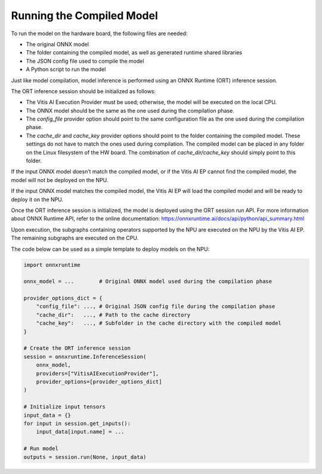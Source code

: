 Running the Compiled Model
==========================

To run the model on the hardware board, the following files are needed:

- The original ONNX model
- The folder containing the compiled model, as well as generated runtime shared libraries
- The JSON config file used to compile the model
- A Python script to run the model

Just like model compilation, model inference is performed using an ONNX Runtime (ORT) inference session.

The ORT inference session should be initialized as follows:

- The Vitis AI Execution Provider must be used; otherwise, the model will be executed on the local CPU.
- The ONNX model should be the same as the one used during the compilation phase.
- The `config_file` provider option should point to the same configuration file as the one used during the compilation phase.
- The `cache_dir` and `cache_key` provider options should point to the folder containing the compiled model. These settings do not have to match the ones used during compilation. The compiled model can be placed in any folder on the Linux filesystem of the HW board. The combination of `cache_dir/cache_key` should simply point to this folder.

If the input ONNX model doesn’t match the compiled model, or if the Vitis AI EP cannot find the compiled model, the model will not be deployed on the NPU.

If the input ONNX model matches the compiled model, the Vitis AI EP will load the compiled model and will be ready to deploy it on the NPU.

Once the ORT inference session is initialized, the model is deployed using the ORT session `run` API. For more information about ONNX Runtime API, refer to the online documentation: https://onnxruntime.ai/docs/api/python/api_summary.html

Upon execution, the subgraphs containing operators supported by the NPU are executed on the NPU by the Vitis AI EP. The remaining subgraphs are executed on the CPU.

The code below can be used as a simple template to deploy models on the NPU:

.. code-block:: python

    import onnxruntime

    onnx_model = ...        # Original ONNX model used during the compilation phase

    provider_options_dict = {
        "config_file": ..., # Original JSON config file during the compilation phase
        "cache_dir":   ..., # Path to the cache directory
        "cache_key":   ..., # Subfolder in the cache directory with the compiled model
    }

    # Create the ORT inference session
    session = onnxruntime.InferenceSession(
        onnx_model,
        providers=["VitisAIExecutionProvider"],
        provider_options=[provider_options_dict]
    )

    # Initialize input tensors
    input_data = {}
    for input in session.get_inputs():
        input_data[input.name] = ...

    # Run model
    outputs = session.run(None, input_data)


